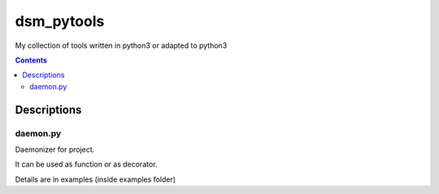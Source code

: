 ###########
dsm_pytools
###########
My collection of tools written in python3 or adapted to python3

.. contents::
   :depth: 2
   :backlinks: top

Descriptions
============

daemon.py
---------

Daemonizer for project.

It can be used as function or as decorator.

Details are in examples (inside examples folder)

